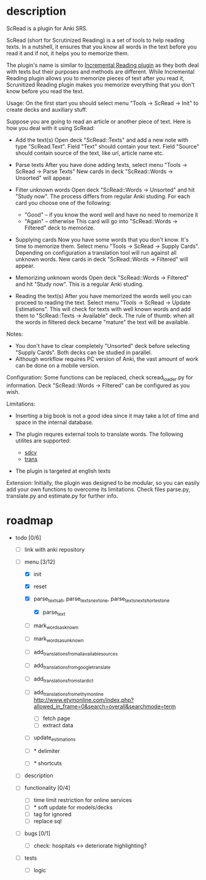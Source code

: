 * description

ScRead is a plugin for Anki SRS.

ScRead (short for Scrutinized Reading) is a set of tools to help reading texts. 
In a nutshell, it ensures that you know all words in the text before
you read it and if not, it helps you to memorize them.

The plugin's name is similar to [[https://ankiweb.net/shared/info/4052460373][Incremental Reading plugin]] as they
both deal with texts but their purposes and methods are different.
While Incremental Reading plugin allows you to memorize pieces of
text after you read it, Scrunitized Reading plugin makes you memorize
everything that you don't know before you read the text.


Usage:
  On the first start you should select menu "Tools -> ScRead -> Init" to
  create decks and auxiliary stuff.

  Suppose you are going to read an article or another piece of text.
  Here is how you deal with it using ScRead:
  
  - Add the text(s)
    Open deck "ScRead::Texts" and add a new note with type "ScRead.Text".
    Field "Text" should contain your text.
    Field "Source" should contain source of the text, like url, article name etc.
    
  - Parse texts
    After you have done adding texts, select menu "Tools -> ScRead -> Parse Texts"
    New cards in deck "ScRead::Words -> Unsorted" will appear.
   
  - Filter unknown words
    Open deck "ScRead::Words -> Unsorted" and hit "Study now".
    The process differs from regular Anki studing.
    For each card you choose one of the following:
    - "Good"  -- if you know the word well and have no need to memorize it
    - "Again" -- otherwise
      This card will go into "ScRead::Words -> Filtered" deck to memorize.
      
  - Supplying cards
    Now you have some words that you don't know. It's time to memorize them.
    Select menu "Tools -> ScRead -> Supply Cards".
    Depending on configuration a translation tool will run against all unknown words.
    New cards in deck "ScRead::Words -> Filtered" will appear.
    
  - Memorizing unknown words
    Open deck "ScRead::Words -> Filtered" and hit "Study now".
    This is a regular Anki studing.

  - Reading the text(s)
    After you have memorized the words well you can proceed to reading the text.
    Select menu "Tools -> ScRead -> Update Estimations".
    This will check for texts with well known words and add them to
    "ScRead::Texts -> Available" deck.
    The rule of thumb: when all the words in filtered deck became "mature"
    the text will be available.


Notes: 
  - You don't have to clear completely "Unsorted" deck before selecting "Supply Cards".
    Both decks can be studied in parallel.
  - Although workflow requires PC version of Anki, the vast amount of work
    can be done on a mobile version.


Configuration:
  Some functions can be replaced, check scread_loader.py for information.
  Deck "ScRead::Words -> Filtered" can be configured as you wish.

  
Limitations:
  - Inserting a big book is not a good idea since it may take a lot of time and space
    in the internal database. 

  - The plugin requres external tools to translate words. The following utilites are supported: 
    - [[http://sdcv.sourceforge.net/][sdcv]]
    - [[http://www.soimort.org/translate-shell/][trans]]
    
  - The plugin is targeted at english texts


Extension:
  Initially, the plugin was designed to be modular, so you can easily add your own functions to
  overcome its limitations. Check files parse.py, translate.py and estimate.py for further info.
    

* roadmap 
  - todo [0/6]
    
    - [ ] link with anki repository
    - [-] menu [3/12]
      - [X] init
      - [X] reset
        
      - [X] parse_texts_all, parse_texts_next_one, parse_texts_next_shortest_one
        - [X] parse_text

      - [ ] mark_words_as_known
      - [ ] mark_words_as_unknown

      - [ ] add_translations_from_all_available_sources
      - [ ] add_translations_from_google_translate
      - [ ] add_translations_from_stardict
      - [ ] add_translations_from_ethymonline
            http://www.etymonline.com/index.php?allowed_in_frame=0&search=overall&searchmode=term 
        - [ ] fetch page
        - [ ] extract data

      - [ ] update_estimations

      - [ ] * delimiter
      - [ ] * shortcuts

    - [ ] description
      
    - [ ] functionality [0/4]
      - [ ] time limit restriction for online services
      - [ ] * soft update for models/decks
      - [ ] tag for ignored
      - [ ] replace sql
        
    - [ ] bugs [0/1]
      - [ ] check: hospitals <-> deteriorate highlighting?

    - [ ] tests
      - [ ] logic


